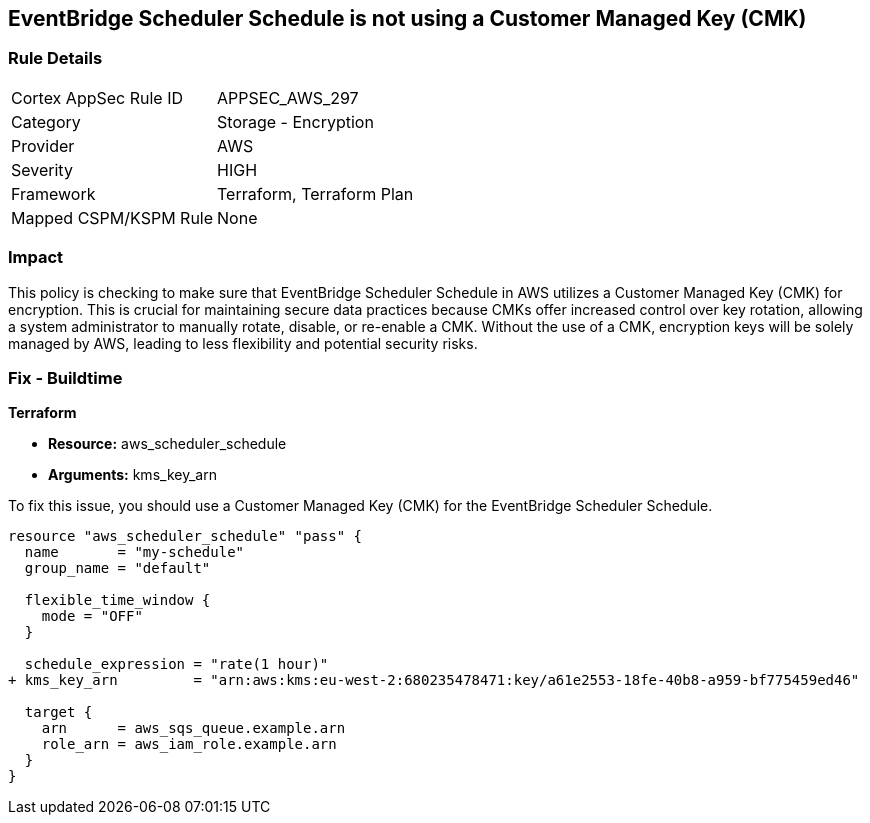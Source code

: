
== EventBridge Scheduler Schedule is not using a Customer Managed Key (CMK)

=== Rule Details

[cols="1,2"]
|===
|Cortex AppSec Rule ID |APPSEC_AWS_297
|Category |Storage - Encryption
|Provider |AWS
|Severity |HIGH
|Framework |Terraform, Terraform Plan
|Mapped CSPM/KSPM Rule |None
|===


=== Impact
This policy is checking to make sure that EventBridge Scheduler Schedule in AWS utilizes a Customer Managed Key (CMK) for encryption. This is crucial for maintaining secure data practices because CMKs offer increased control over key rotation, allowing a system administrator to manually rotate, disable, or re-enable a CMK. Without the use of a CMK, encryption keys will be solely managed by AWS, leading to less flexibility and potential security risks.

=== Fix - Buildtime

*Terraform*

* *Resource:* aws_scheduler_schedule
* *Arguments:* kms_key_arn

To fix this issue, you should use a Customer Managed Key (CMK) for the EventBridge Scheduler Schedule.

[source,go]
----
resource "aws_scheduler_schedule" "pass" {
  name       = "my-schedule"
  group_name = "default"

  flexible_time_window {
    mode = "OFF"
  }

  schedule_expression = "rate(1 hour)"
+ kms_key_arn         = "arn:aws:kms:eu-west-2:680235478471:key/a61e2553-18fe-40b8-a959-bf775459ed46"

  target {
    arn      = aws_sqs_queue.example.arn
    role_arn = aws_iam_role.example.arn
  }
}
----


